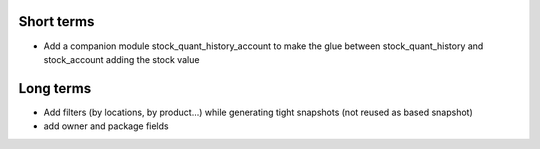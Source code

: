 Short terms
~~~~~~~~~~~

* Add a companion module stock_quant_history_account
  to make the glue between stock_quant_history and stock_account adding
  the stock value

Long terms
~~~~~~~~~~

* Add filters (by locations, by product...) while generating
  tight snapshots (not reused as based snapshot)
* add owner and package fields
